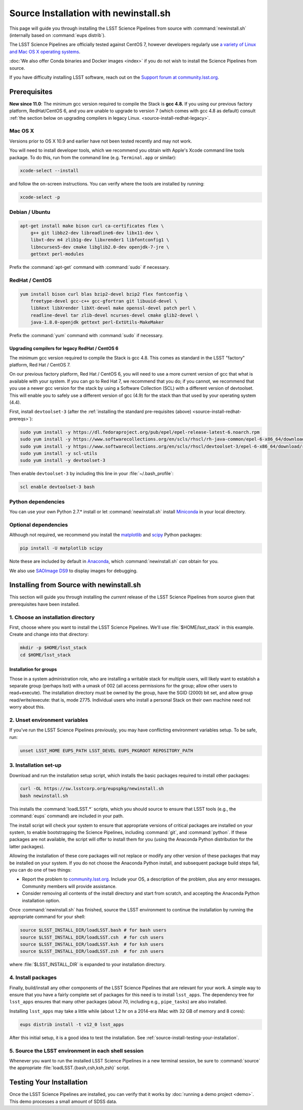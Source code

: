 ######################################
Source Installation with newinstall.sh
######################################

This page will guide you through installing the LSST Science Pipelines from source with :command:`newinstall.sh` (internally based on :command:`eups distrib`).

The LSST Science Pipelines are officially tested against CentOS 7, however developers regularly use `a variety of Linux and Mac OS X operating systems <https://ls.st/faq>`_.

:doc:`We also offer Conda binaries and Docker images <index>` if you do not wish to install the Science Pipelines from source.

If you have difficulty installing LSST software, reach out on the `Support forum at community.lsst.org <community.lsst.org/c/support>`_.

.. _source-install-prereqs:

Prerequisites
=============

**New since 11.0**: The minimum gcc version required to compile the Stack is **gcc 4.8.**
If you using our previous factory platform, RedHat/CentOS 6, and you are unable to upgrade to version 7 (which comes with gcc 4.8 as default) consult :ref:`the section below on upgrading compilers in legacy Linux. <source-install-redhat-legacy>`.

.. _source-install-mac-prereqs:

Mac OS X
--------

Versions prior to OS X 10.9 and earlier have not been tested recently and may not work.

You will need to install developer tools, which we recommend you obtain with Apple's Xcode command line tools package.
To do this, run from the command line (e.g. ``Terminal.app`` or similar):

.. code-block:: bash

   xcode-select --install

and follow the on-screen instructions.
You can verify where the tools are installed by running:

.. code-block:: bash

   xcode-select -p

.. _source-install-debian-prereqs:

Debian / Ubuntu
---------------

.. code-block:: bash

   apt-get install make bison curl ca-certificates flex \
       g++ git libbz2-dev libreadline6-dev libx11-dev \
       libxt-dev m4 zlib1g-dev libxrender1 libfontconfig1 \
       libncurses5-dev cmake libglib2.0-dev openjdk-7-jre \
       gettext perl-modules

.. from https://github.com/lsst-sqre/puppet-lsststack/blob/master/manifests/params.pp

Prefix the :command:`apt-get` command with :command:`sudo` if necessary.

.. _source-install-redhat-prereqs:

RedHat / CentOS
---------------

.. code-block:: bash

   yum install bison curl blas bzip2-devel bzip2 flex fontconfig \
       freetype-devel gcc-c++ gcc-gfortran git libuuid-devel \
       libXext libXrender libXt-devel make openssl-devel patch perl \
       readline-devel tar zlib-devel ncurses-devel cmake glib2-devel \
       java-1.8.0-openjdk gettext perl-ExtUtils-MakeMaker

.. from https://github.com/lsst-sqre/puppet-lsststack/blob/master/manifests/params.pp

Prefix the :command:`yum` command with :command:`sudo` if necessary.

.. _source-install-redhat-legacy:

Upgrading compilers for legacy RedHat / CentOS 6
^^^^^^^^^^^^^^^^^^^^^^^^^^^^^^^^^^^^^^^^^^^^^^^^

The minimum gcc version required to compile the Stack is gcc 4.8.
This comes as standard in the LSST "factory" platform, Red Hat / CentOS 7.

On our previous factory platform, Red Hat / CentOS 6, you will need to use a more current version of gcc that what is available with your system.
If you can go to Red Hat 7, we recommend that you do; if you cannot, we recommend that you use a newer gcc version for the stack by using a Software Collection (SCL) with a different version of devtoolset.
This will enable you to safely use a different version of gcc (4.9) for the stack than that used by your operating system (4.4).

First, install ``devtoolset-3`` (after the :ref:`installing the standard pre-requisites (above) <source-install-redhat-prereqs>`):

.. code-block:: bash

   sudo yum install -y https://dl.fedoraproject.org/pub/epel/epel-release-latest-6.noarch.rpm
   sudo yum install -y https://www.softwarecollections.org/en/scls/rhscl/rh-java-common/epel-6-x86_64/download/rhscl-rh-java-common-epel-6-x86_64.noarch.rpm
   sudo yum install -y https://www.softwarecollections.org/en/scls/rhscl/devtoolset-3/epel-6-x86_64/download/rhscl-devtoolset-3-epel-6-x86_64.noarch.rpm
   sudo yum install -y scl-utils
   sudo yum install -y devtoolset-3

Then enable ``devtoolset-3`` by including this line in your :file:`~/.bash_profile`:

.. code-block:: bash

   scl enable devtoolset-3 bash

.. _source-install-py-deps:

Python dependencies
-------------------

You can use your own Python 2.7.\* install or let :command:`newinstall.sh` install `Miniconda <https://www.continuum.io/downloads>`__ in your local directory.

.. _source-install-optional-deps:

Optional dependencies
---------------------

Although not required, we recommend you install the `matplotlib <http://matplotlib.org>`_ and `scipy <http://scipy.org>`_ Python packages:

.. code-block:: bash

   pip install -U matplotlib scipy

.. FIXME

Note these are included by default in `Anaconda <https://store.continuum.io/cshop/anaconda/>`__, which :command:`newinstall.sh` *can* obtain for you.

We also use `SAOImage DS9 <http://ds9.si.edu/site/Home.html>`_ to display images for debugging.

.. _install-from-source:

Installing from Source with newinstall.sh
=========================================

This section will guide you through installing the *current* release of the LSST Science Pipelines from source given that prerequisites have been installed.

.. _install-from-source-dir:

1. Choose an installation directory
-----------------------------------

First, choose where you want to install the LSST Science Pipelines.
We'll use :file:`$HOME/lsst_stack` in this example.
Create and change into that directory:

.. code-block:: bash

   mkdir -p $HOME/lsst_stack
   cd $HOME/lsst_stack

Installation for groups
^^^^^^^^^^^^^^^^^^^^^^^
   
Those in a system administration role, who are installing a writable stack for multiple users, will likely want to establish a separate group (perhaps lsst) with a umask of 002 (all access permissions for the group; allow other users to read+execute).
The installation directory must be owned by the group, have the SGID (2000) bit set, and allow group read/write/execute: that is, mode 2775.
Individual users who install a personal Stack on their own machine need not worry about this.

.. _install-from-source-envvar:

2. Unset environment variables
------------------------------

If you've run the LSST Science Pipelines previously, you may have conflicting environment variables setup.
To be safe, run:

.. code-block:: bash

   unset LSST_HOME EUPS_PATH LSST_DEVEL EUPS_PKGROOT REPOSITORY_PATH

.. _install-from-source-setup:

3. Installation set-up
----------------------

Download and run the installation setup script, which installs the basic packages required to install other packages:

.. code-block:: bash

   curl -OL https://sw.lsstcorp.org/eupspkg/newinstall.sh
   bash newinstall.sh

This installs the :command:`loadLSST.*` scripts, which you should source to ensure that LSST tools (e.g., the :command:`eups` command) are included in your path.

The install script will check your system to ensure that appropriate versions of critical packages are installed on your system, to enable bootstrapping the Science Pipelines, including :command:`git`, and :command:`python`.
If these packages are not available, the script will offer to install them for you (using the Anaconda Python distribution for the latter packages). 

Allowing the installation of these core packages will not replace or modify any other version of these packages that may be installed on your system.
If you do not choose the Anaconda Python install, and subsequent package build steps fail, you can do one of two things:

* Report the problem to `community.lsst.org <community.lsst.org>`_. Include your OS, a description of the problem, plus any error messages. Community members will provide assistance.
* Consider removing all contents of the install directory and start from scratch, and accepting the Anaconda Python installation option.

Once :command:`newinstall.sh` has finished, source the LSST environment to continue the installation by running the appropriate command for your shell:

.. code-block:: bash

   source $LSST_INSTALL_DIR/loadLSST.bash # for bash users
   source $LSST_INSTALL_DIR/loadLSST.csh  # for csh users
   source $LSST_INSTALL_DIR/loadLSST.ksh  # for ksh users
   source $LSST_INSTALL_DIR/loadLSST.zsh  # for zsh users

where :file:`$LSST_INSTALL_DIR` is expanded to your installation directory.

.. _install-from-source-packages:

4. Install packages
-------------------

Finally, build/install any other components of the LSST Science Pipelines that are relevant for your work.
A simple way to ensure that you have a fairly complete set of packages for this need is to install ``lsst_apps``.
The dependency tree for ``lsst_apps`` ensures that many other packages (about 70, including e.g., ``pipe_tasks``) are also installed. 

Installing ``lsst_apps`` may take a little while (about 1.2 hr on a 2014-era iMac with 32 GB of memory and 8 cores):

.. code-block:: bash

   eups distrib install -t v12_0 lsst_apps

After this initial setup, it is a good idea to test the installation.
See :ref:`source-install-testing-your-installation`.

.. _install-from-source-loadlsst:

5. Source the LSST environment in each shell session
----------------------------------------------------

Whenever you want to run the installed LSST Science Pipelines in a new terminal session, be sure to :command:`source` the appropriate :file:`loadLSST.{bash,csh,ksh,zsh}` script.

.. _source-install-testing-your-installation:

Testing Your Installation
=========================

Once the LSST Science Pipelines are installed, you can verify that it works by :doc:`running a demo project <demo>`.
This demo processes a small amount of SDSS data.
